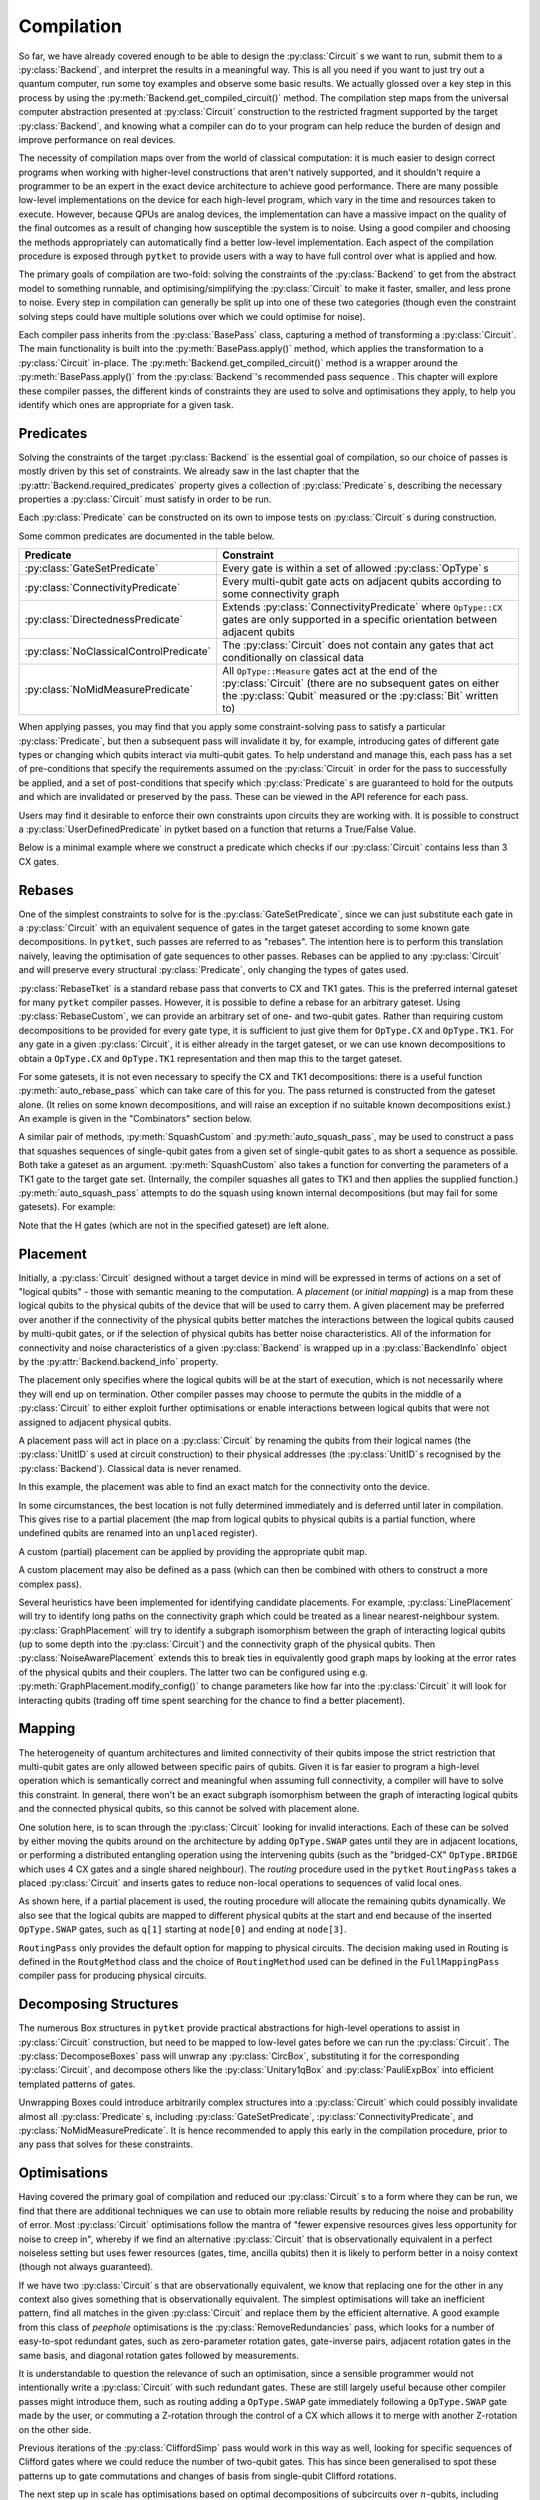 ***********
Compilation
***********

So far, we have already covered enough to be able to design the :py:class:`Circuit` s we want to run, submit them to a :py:class:`Backend`, and interpret the results in a meaningful way. This is all you need if you want to just try out a quantum computer, run some toy examples and observe some basic results. We actually glossed over a key step in this process by using the :py:meth:`Backend.get_compiled_circuit()` method. The compilation step maps from the universal computer abstraction presented at :py:class:`Circuit` construction to the restricted fragment supported by the target :py:class:`Backend`, and knowing what a compiler can do to your program can help reduce the burden of design and improve performance on real devices.

The necessity of compilation maps over from the world of classical computation: it is much easier to design correct programs when working with higher-level constructions that aren't natively supported, and it shouldn't require a programmer to be an expert in the exact device architecture to achieve good performance. There are many possible low-level implementations on the device for each high-level program, which vary in the time and resources taken to execute. However, because QPUs are analog devices, the implementation can have a massive impact on the quality of the final outcomes as a result of changing how susceptible the system is to noise. Using a good compiler and choosing the methods appropriately can automatically find a better low-level implementation. Each aspect of the compilation procedure is exposed through ``pytket`` to provide users with a way to have full control over what is applied and how.

.. Optimisation/simplification and constraint solving

The primary goals of compilation are two-fold: solving the constraints of the :py:class:`Backend` to get from the abstract model to something runnable, and optimising/simplifying the :py:class:`Circuit` to make it faster, smaller, and less prone to noise. Every step in compilation can generally be split up into one of these two categories (though even the constraint solving steps could have multiple solutions over which we could optimise for noise).

.. Passes capture methods of transforming the circuit, acting in place

Each compiler pass inherits from the :py:class:`BasePass` class, capturing a method of transforming a :py:class:`Circuit`. The main functionality is built into the :py:meth:`BasePass.apply()` method, which applies the transformation to a :py:class:`Circuit` in-place. The :py:meth:`Backend.get_compiled_circuit()` method is a wrapper around the :py:meth:`BasePass.apply()` from the :py:class:`Backend`'s recommended pass sequence . This chapter will explore these compiler passes, the different kinds of constraints they are used to solve and optimisations they apply, to help you identify which ones are appropriate for a given task.

Predicates
----------

.. Predicates capture properties a circuit could satisfy
.. Primarily used to describe requirements of the backends

Solving the constraints of the target :py:class:`Backend` is the essential goal of compilation, so our choice of passes is mostly driven by this set of constraints. We already saw in the last chapter that the :py:attr:`Backend.required_predicates` property gives a collection of :py:class:`Predicate` s, describing the necessary properties a :py:class:`Circuit` must satisfy in order to be run.

Each :py:class:`Predicate` can be constructed on its own to impose tests on :py:class:`Circuit` s during construction.

.. jupyter-execute::

    from pytket import Circuit, OpType
    from pytket.predicates import GateSetPredicate, NoMidMeasurePredicate

    circ = Circuit(2, 2)
    circ.Rx(0.2, 0).CX(0, 1).Rz(-0.7, 1).measure_all()

    gateset = GateSetPredicate({OpType.Rx, OpType.CX, OpType.Rz, OpType.Measure})
    midmeasure = NoMidMeasurePredicate()

    print(gateset.verify(circ))
    print(midmeasure.verify(circ))

    circ.S(0)

    print(gateset.verify(circ))
    print(midmeasure.verify(circ))

.. Common predicates

Some common predicates are documented in the table below.

======================================= =======================================
Predicate                               Constraint
======================================= =======================================
:py:class:`GateSetPredicate`            | Every gate is within a set of allowed
                                          :py:class:`OpType` s
:py:class:`ConnectivityPredicate`       | Every multi-qubit gate acts on
                                          adjacent qubits according to some
                                          connectivity graph
:py:class:`DirectednessPredicate`       | Extends
                                          :py:class:`ConnectivityPredicate`
                                          where ``OpType::CX`` gates are only
                                          supported in a specific orientation
                                          between adjacent qubits
:py:class:`NoClassicalControlPredicate` | The :py:class:`Circuit` does not
                                          contain any gates that act
                                          conditionally on classical data
:py:class:`NoMidMeasurePredicate`       | All ``OpType::Measure`` gates act at
                                          the end of the :py:class:`Circuit`
                                          (there are no subsequent gates on
                                          either the :py:class:`Qubit` measured
                                          or the :py:class:`Bit` written to)
======================================= =======================================

.. Pre/post-conditions of passes

When applying passes, you may find that you apply some constraint-solving pass to satisfy a particular :py:class:`Predicate`, but then a subsequent pass will invalidate it by, for example, introducing gates of different gate types or changing which qubits interact via multi-qubit gates. To help understand and manage this, each pass has a set of pre-conditions that specify the requirements assumed on the :py:class:`Circuit` in order for the pass to successfully be applied, and a set of post-conditions that specify which :py:class:`Predicate` s are guaranteed to hold for the outputs and which are invalidated or preserved by the pass. These can be viewed in the API reference for each pass.

Users may find it desirable to enforce their own constraints upon circuits they are working with. It is possible to construct a :py:class:`UserDefinedPredicate` in pytket based on a function that returns a True/False Value.

Below is a minimal example where we construct a predicate which checks if our :py:class:`Circuit` contains less than 3 CX gates.

.. jupyter-execute::

    from pytket.circuit import Circuit, OpType
    from pytket.predicates import UserDefinedPredicate

    def max_cx_count(circ: Circuit) -> bool:
        return circ.n_gates_of_type(OpType.CX) < 3

    # Now construct our predicate using the function defined above
    my_predicate = UserDefinedPredicate(max_cx_count)

    test_circ = Circuit(2).CX(0, 1).Rz(0.25, 1).CX(0, 1) # Define a test Circuit

    my_predicate.verify(test_circ)
    # test_circ satisfies predicate as it contains only 2 CX gates

Rebases
-------

.. Description

One of the simplest constraints to solve for is the :py:class:`GateSetPredicate`, since we can just substitute each gate in a :py:class:`Circuit` with an equivalent sequence of gates in the target gateset according to some known gate decompositions. In ``pytket``, such passes are referred to as "rebases". The intention here is to perform this translation naively, leaving the optimisation of gate sequences to other passes. Rebases can be applied to any :py:class:`Circuit` and will preserve every structural :py:class:`Predicate`, only changing the types of gates used.

.. jupyter-execute::

    from pytket import Circuit
    from pytket.passes import RebaseTket

    circ = Circuit(2, 2)
    circ.Rx(0.3, 0).Ry(-0.9, 1).CZ(0, 1).S(0).CX(1, 0).measure_all()

    RebaseTket().apply(circ)

    print(circ.get_commands())

:py:class:`RebaseTket` is a standard rebase pass that converts to CX and TK1 gates. This is the preferred internal gateset for many ``pytket`` compiler passes. However, it is possible to define a rebase for an arbitrary gateset. Using :py:class:`RebaseCustom`, we can provide an arbitrary set of one- and two-qubit gates. Rather than requiring custom decompositions to be provided for every gate type, it is sufficient to just give them for ``OpType.CX`` and ``OpType.TK1``. For any gate in a given :py:class:`Circuit`, it is either already in the target gateset, or we can use known decompositions to obtain a ``OpType.CX`` and ``OpType.TK1`` representation and then map this to the target gateset.

.. jupyter-execute::

    from pytket import Circuit, OpType
    from pytket.passes import RebaseCustom

    gates = {OpType.Rz, OpType.Ry, OpType.CY, OpType.ZZPhase}
    cx_in_cy = Circuit(2)
    cx_in_cy.Rz(0.5, 1).CY(0, 1).Rz(-0.5, 1)

    def tk1_to_rzry(a, b, c):
        circ = Circuit(1)
        circ.Rz(c + 0.5, 0).Ry(b, 0).Rz(a - 0.5, 0)
        return circ

    custom = RebaseCustom(gates, cx_in_cy, tk1_to_rzry)

    circ = Circuit(3)
    circ.X(0).CX(0, 1).Ry(0.2, 1)
    circ.add_gate(OpType.ZZPhase, -0.83, [2, 1]).Rx(0.6, 2)

    custom.apply(circ)

    print(circ.get_commands())

For some gatesets, it is not even necessary to specify the CX and TK1 decompositions: there is a useful function :py:meth:`auto_rebase_pass` which can take care of this for you. The pass returned is constructed from the gateset alone. (It relies on some known decompositions, and will raise an exception if no suitable known decompositions exist.) An example is given in the "Combinators" section below.

A similar pair of methods, :py:meth:`SquashCustom` and :py:meth:`auto_squash_pass`, may be used to construct a pass that squashes sequences of single-qubit gates from a given set of single-qubit gates to as short a sequence as possible. Both take a gateset as an argument. :py:meth:`SquashCustom` also takes a function for converting the parameters of a TK1 gate to the target gate set. (Internally, the compiler squashes all gates to TK1 and then applies the supplied function.) :py:meth:`auto_squash_pass` attempts to do the squash using known internal decompositions (but may fail for some gatesets). For example:

.. jupyter-execute::

    from pytket.circuit import Circuit, OpType
    from pytket.passes import auto_squash_pass

    gates = {OpType.PhasedX, OpType.Rz, OpType.Rx, OpType.Ry}
    custom = auto_squash_pass(gates)

    circ = Circuit(1).H(0).Ry(0.5, 0).Rx(-0.5, 0).Rz(1.5, 0).Ry(0.5, 0).H(0)
    custom.apply(circ)
    print(circ.get_commands())

Note that the H gates (which are not in the specified gateset) are left alone.


.. _compiler-placement:

Placement
---------

.. Task of selecting appropriate physical qubits to use; better use of connectivity and better noise characteristics

Initially, a :py:class:`Circuit` designed without a target device in mind will be expressed in terms of actions on a set of "logical qubits" - those with semantic meaning to the computation. A `placement` (or `initial mapping`) is a map from these logical qubits to the physical qubits of the device that will be used to carry them. A given placement may be preferred over another if the connectivity of the physical qubits better matches the interactions between the logical qubits caused by multi-qubit gates, or if the selection of physical qubits has better noise characteristics. All of the information for connectivity and noise characteristics of a given :py:class:`Backend` is wrapped up in a :py:class:`BackendInfo` object by the :py:attr:`Backend.backend_info` property.

.. Affects where the logical qubits start initially, but it not necessarily where they will end up being measured at the end

The placement only specifies where the logical qubits will be at the start of execution, which is not necessarily where they will end up on termination. Other compiler passes may choose to permute the qubits in the middle of a :py:class:`Circuit` to either exploit further optimisations or enable interactions between logical qubits that were not assigned to adjacent physical qubits.

.. Placement acts in place by renaming qubits to their physical addresses (classical data is never renamed)

A placement pass will act in place on a :py:class:`Circuit` by renaming the qubits from their logical names (the :py:class:`UnitID` s used at circuit construction) to their physical addresses (the :py:class:`UnitID` s recognised by the :py:class:`Backend`). Classical data is never renamed.

.. Basic example

.. jupyter-input::

    from pytket import Circuit
    from pytket.extensions.qiskit import IBMQBackend
    from pytket.passes import PlacementPass
    from pytket.predicates import ConnectivityPredicate
    from pytket.placement import GraphPlacement

    circ = Circuit(4, 4)
    circ.H(0).H(1).H(2).V(3)
    circ.CX(0, 1).CX(1, 2).CX(2, 3)
    circ.Rz(-0.37, 3)
    circ.CX(2, 3).CX(1, 2).CX(0, 1)
    circ.H(0).H(1).H(2).Vdg(3)
    circ.measure_all()

    backend = IBMQBackend("ibmq_quito")
    place = PlacementPass(GraphPlacement(backend.backend_info.architecture))
    place.apply(circ)

    print(circ.get_commands())
    print(ConnectivityPredicate(backend.backend_info.architecture).verify(circ))

.. jupyter-output::

    [H node[0];, H node[1];, H node[3];, V node[4];, CX node[0], node[1];, CX node[1], node[3];, CX node[3], node[4];, Rz(3.63*PI) node[4];, CX node[3], node[4];, CX node[1], node[3];, Vdg node[4];, Measure node[4] --> c[3];, CX node[0], node[1];, H node[3];, Measure node[3] --> c[2];, H node[0];, H node[1];, Measure node[0] --> c[0];, Measure node[1] --> c[1];]
    True

In this example, the placement was able to find an exact match for the connectivity onto the device.

.. Sometimes best location is not determined and left to later compilation, leaving partial placement; indicated by "unplaced" register

In some circumstances, the best location is not fully determined immediately and is deferred until later in compilation. This gives rise to a partial placement (the map from logical qubits to physical qubits is a partial function, where undefined qubits are renamed into an ``unplaced`` register).

.. jupyter-input::

    from pytket import Circuit
    from pytket.extensions.qiskit import IBMQBackend
    from pytket.passes import PlacementPass
    from pytket.placement import LinePlacement

    circ = Circuit(4)
    circ.CX(0, 1).CX(0, 2).CX(1, 2).CX(3, 2).CX(0, 3)

    backend = IBMQBackend("ibmq_quito")
    place = PlacementPass(LinePlacement(backend.backend_info.architecture))
    place.apply(circ)

    print(circ.get_commands())

.. jupyter-output::

    [CX node[2], node[1];, CX node[2], node[3];, CX node[1], node[3];, CX unplaced[0], node[3];, CX node[2], unplaced[0];]

.. Define custom placement by providing qubit map

A custom (partial) placement can be applied by providing the appropriate qubit map.

.. jupyter-execute::

    from pytket.circuit import Circuit, Qubit, Node
    from pytket.placement import Placement

    circ = Circuit(4)
    circ.CX(0, 1).CX(0, 2).CX(1, 2).CX(3, 2).CX(0, 3)

    q_map = {Qubit(0) : Node(3), Qubit(2) : Node(1)}
    Placement.place_with_map(circ, q_map)

    print(circ.get_commands())

A custom placement may also be defined as a pass (which can then be combined with others to construct a more complex pass).

.. jupyter-execute::

    from pytket.circuit import Circuit, Qubit, Node
    from pytket.passes import RenameQubitsPass

    circ = Circuit(4)
    circ.CX(0, 1).CX(0, 2).CX(1, 2).CX(3, 2).CX(0, 3)

    q_map = {Qubit(0) : Qubit("z", 0), Qubit(2) : Qubit("z", 1)}
    rename = RenameQubitsPass(q_map)
    rename.apply(circ)

    print(circ.get_commands())

.. Existing heuristics: trivial (all "unplaced"), line, graph, noise

Several heuristics have been implemented for identifying candidate placements. For example, :py:class:`LinePlacement` will try to identify long paths on the connectivity graph which could be treated as a linear nearest-neighbour system. :py:class:`GraphPlacement` will try to identify a subgraph isomorphism between the graph of interacting logical qubits (up to some depth into the :py:class:`Circuit`) and the connectivity graph of the physical qubits. Then :py:class:`NoiseAwarePlacement` extends this to break ties in equivalently good graph maps by looking at the error rates of the physical qubits and their couplers. The latter two can be configured using e.g. :py:meth:`GraphPlacement.modify_config()` to change parameters like how far into the :py:class:`Circuit` it will look for interacting qubits (trading off time spent searching for the chance to find a better placement).

.. jupyter-input::

    from pytket import Circuit
    from pytket.extensions.qiskit import IBMQBackend
    from pytket.passes import PlacementPass
    from pytket.predicates import ConnectivityPredicate
    from pytket.placement import GraphPlacement

    circ = Circuit(5)
    circ.CX(0, 1).CX(1, 2).CX(3, 4)
    circ.CX(0, 1).CX(1, 2).CX(3, 4)
    circ.CX(0, 1).CX(1, 2).CX(3, 4)
    circ.CX(0, 1).CX(1, 2).CX(3, 4)
    circ.CX(0, 1).CX(1, 2).CX(3, 4)
    circ.CX(1, 4)   # Extra interaction hidden at higher depth than cutoff

    backend = IBMQBackend("ibmq_quito")
    g_pl = GraphPlacement(backend.backend_info.architecture)
    connected = ConnectivityPredicate(backend.backend_info.architecture)

    PlacementPass(g_pl).apply(circ)
    print(connected.verify(circ))   # Imperfect placement because the final CX was not considered

    # Default depth limit is 5, but there is a new interaction at depth 11
    g_pl.modify_config(depth_limit=11)

    PlacementPass(g_pl).apply(circ)
    print(connected.verify(circ))   # Now have an exact placement

.. jupyter-output::

    False
    True

.. _compiler-routing:

Mapping
-------

.. Heterogeneous architectures and limited connectivity
.. Far easier to program correctly when assuming full connectivity

The heterogeneity of quantum architectures and limited connectivity of their qubits impose the strict restriction that multi-qubit gates are only allowed between specific pairs of qubits. Given it is far easier to program a high-level operation which is semantically correct and meaningful when assuming full connectivity, a compiler will have to solve this constraint. In general, there won't be an exact subgraph isomorphism between the graph of interacting logical qubits and the connected physical qubits, so this cannot be solved with placement alone.

.. Invalid interactions between non-local qubits can be sovled by moving qubits to adjacent positions or by performing a distributed operation using the intervening qubits
.. Routing takes a placed circuit and finds non-local operations, inserting operations to fix them

One solution here, is to scan through the :py:class:`Circuit` looking for invalid interactions. Each of these can be solved by either moving the qubits around on the architecture by adding ``OpType.SWAP`` gates until they are in adjacent locations, or performing a distributed entangling operation using the intervening qubits (such as the "bridged-CX" ``OpType.BRIDGE`` which uses 4 CX gates and a single shared neighbour). The `routing` procedure used in the ``pytket`` ``RoutingPass`` takes a placed :py:class:`Circuit` and inserts gates to reduce non-local operations to sequences of valid local ones.

.. jupyter-input::

    from pytket import Circuit
    from pytket.extensions.qiskit import IBMQBackend
    from pytket.passes import PlacementPass, RoutingPass
    from pytket.placement import GraphPlacement

    circ = Circuit(4)
    circ.CX(0, 1).CX(0, 2).CX(1, 2).CX(3, 2).CX(0, 3)
    backend = IBMQBackend("ibmq_quito")
    PlacementPass(GraphPlacement(backend.backend_info.architecture)).apply(circ)
    print(circ.get_commands())  # One qubit still unplaced
                                # node[0] and node[2] are not adjacent

    RoutingPass(backend.backend_info.architecture).apply(circ)
    print(circ.get_commands())

.. jupyter-output::

    [CX node[1], node[0];, CX node[1], node[2];, CX node[0], node[2];, CX unplaced[0], node[2];, CX node[1], unplaced[0];]
    [CX node[1], node[0];, CX node[1], node[2];, SWAP node[0], node[1];, CX node[1], node[2];, SWAP node[1], node[3];, CX node[1], node[2];, CX node[0], node[1];]

.. Given partial placements, selects physical qubits on the fly
.. Due to swap insertion, logical qubits may be mapped to different physical qubits at the start and end of the circuit

As shown here, if a partial placement is used, the routing procedure will allocate the remaining qubits dynamically. We also see that the logical qubits are mapped to different physical qubits at the start and end because of the inserted ``OpType.SWAP`` gates, such as ``q[1]`` starting at ``node[0]`` and ending at ``node[3]``.

.. Other Routing options

``RoutingPass`` only provides the default option for mapping to physical circuits. The decision making used in Routing is defined in the ``RoutgMethod`` class and the choice of ``RoutingMethod`` used can be defined in the ``FullMappingPass`` compiler pass for producing physical circuits.

Decomposing Structures
----------------------

.. Box structures for high-level operations need to be mapped to low-level gates
.. Unwraps `CircuitBox`es, decomposes others into known, efficient patterns

The numerous Box structures in ``pytket`` provide practical abstractions for high-level operations to assist in :py:class:`Circuit` construction, but need to be mapped to low-level gates before we can run the :py:class:`Circuit`. The :py:class:`DecomposeBoxes` pass will unwrap any :py:class:`CircBox`, substituting it for the corresponding :py:class:`Circuit`, and decompose others like the :py:class:`Unitary1qBox` and :py:class:`PauliExpBox` into efficient templated patterns of gates.

.. jupyter-execute::

    from pytket.circuit import Circuit, CircBox, PauliExpBox
    from pytket.passes import DecomposeBoxes
    from pytket.pauli import Pauli

    sub = Circuit(2)
    sub.CZ(0, 1).T(0).Tdg(1)
    sub_box = CircBox(sub)
    circ = Circuit(4)
    circ.Rx(0.42, 2).CX(2, 0)
    circ.add_circbox(sub_box, [0, 1])
    circ.add_circbox(sub_box, [2, 3])
    circ.add_pauliexpbox(PauliExpBox([Pauli.X, Pauli.Y, Pauli.Y, Pauli.Y], 0.2), [0, 1, 2, 3])

    DecomposeBoxes().apply(circ)
    print(circ.get_commands())

.. This could introduce undetermined structures to the circuit, invalidating gate set, connectivity, and other crucial requirements of the backend, so recommended to be performed early in the compilation procedure, allowing for these requirements to be solved again

Unwrapping Boxes could introduce arbitrarily complex structures into a :py:class:`Circuit` which could possibly invalidate almost all :py:class:`Predicate` s, including :py:class:`GateSetPredicate`, :py:class:`ConnectivityPredicate`, and :py:class:`NoMidMeasurePredicate`. It is hence recommended to apply this early in the compilation procedure, prior to any pass that solves for these constraints.

Optimisations
-------------

Having covered the primary goal of compilation and reduced our :py:class:`Circuit` s to a form where they can be run, we find that there are additional techniques we can use to obtain more reliable results by reducing the noise and probability of error. Most :py:class:`Circuit` optimisations follow the mantra of "fewer expensive resources gives less opportunity for noise to creep in", whereby if we find an alternative :py:class:`Circuit` that is observationally equivalent in a perfect noiseless setting but uses fewer resources (gates, time, ancilla qubits) then it is likely to perform better in a noisy context (though not always guaranteed).

.. Generic peephole - "looking for specific patterns of gates"; may take into account local commutations
.. Examples describing `RemoveRedundancies`, `EulerAngleReduction`, `KAKDecomposition`, and `CliffordSimp`

If we have two :py:class:`Circuit` s that are observationally equivalent, we know that replacing one for the other in any context also gives something that is observationally equivalent. The simplest optimisations will take an inefficient pattern, find all matches in the given :py:class:`Circuit` and replace them by the efficient alternative. A good example from this class of `peephole` optimisations is the :py:class:`RemoveRedundancies` pass, which looks for a number of easy-to-spot redundant gates, such as zero-parameter rotation gates, gate-inverse pairs, adjacent rotation gates in the same basis, and diagonal rotation gates followed by measurements.

.. jupyter-execute::

    from pytket import Circuit, OpType
    from pytket.passes import RemoveRedundancies

    circ = Circuit(3, 3)
    circ.Rx(0.92, 0).CX(1, 2).Rx(-0.18, 0)  # Adjacent Rx gates can be merged
    circ.CZ(0, 1).Ry(0.11, 2).CZ(0, 1)      # CZ is self-inverse
    circ.add_gate(OpType.XXPhase, 0.6, [0, 1])
    circ.add_gate(OpType.YYPhase, 0, [0, 1])    # 0-angle rotation does nothing
    circ.add_gate(OpType.ZZPhase, -0.84, [0, 1])
    circ.Rx(0.03, 0).Rz(-0.9, 1).measure_all()  # Effect of Rz is eliminated by measurement

    RemoveRedundancies().apply(circ)
    print(circ.get_commands())

It is understandable to question the relevance of such an optimisation, since a sensible programmer would not intentionally write a :py:class:`Circuit` with such redundant gates. These are still largely useful because other compiler passes might introduce them, such as routing adding a ``OpType.SWAP`` gate immediately following a ``OpType.SWAP`` gate made by the user, or commuting a Z-rotation through the control of a CX which allows it to merge with another Z-rotation on the other side.

Previous iterations of the :py:class:`CliffordSimp` pass would work in this way as well, looking for specific sequences of Clifford gates where we could reduce the number of two-qubit gates. This has since been generalised to spot these patterns up to gate commutations and changes of basis from single-qubit Clifford rotations.

.. jupyter-execute::

    from pytket import Circuit, OpType
    from pytket.passes import CliffordSimp

    # A basic inefficient pattern can be reduced by 1 CX
    simple = Circuit(2)
    simple.CX(0, 1).S(1).CX(1, 0)

    CliffordSimp().apply(simple)
    print(simple.get_commands())

    # The same pattern, up to commutation and local Clifford algebra
    complex = Circuit(3)
    complex.CX(0, 1)
    complex.Rx(0.42, 1)
    complex.S(1)
    complex.add_gate(OpType.YYPhase, 0.96, [1, 2])  # Requires 2 CXs to implement
    complex.CX(0, 1)

    CliffordSimp().apply(complex)
    print(complex.get_commands())

The next step up in scale has optimisations based on optimal decompositions of subcircuits over :math:`n`-qubits, including :py:class:`EulerAngleReduction` for single-qubit unitary chains (producing three rotations in a choice of axes), and :py:class:`KAKDecomposition` for two-qubit unitaries (using at most three CXs and some single-qubit gates).

.. jupyter-execute::

    from pytket import Circuit, OpType
    from pytket.passes import EulerAngleReduction, KAKDecomposition

    circ = Circuit(2)
    circ.CZ(0, 1)
    circ.Rx(0.4, 0).Ry(0.289, 0).Rx(-0.34, 0).Ry(0.12, 0).Rx(-0.81, 0)
    circ.CX(1, 0)

    # Reduce long chain to a triple of Ry, Rx, Ry
    EulerAngleReduction(OpType.Rx, OpType.Ry).apply(circ) 
    print(circ.get_commands())

    circ = Circuit(3)
    circ.CX(0, 1)
    circ.CX(1, 2).Rx(0.3, 1).CX(1, 2).Rz(1.5, 2).CX(1, 2).Ry(-0.94, 1).Ry(0.37, 2).CX(1, 2)
    circ.CX(1, 0)

    # Reduce long 2-qubit subcircuit to at most 3 CXs
    KAKDecomposition().apply(circ)
    print(circ.get_commands())

.. Situational macroscopic - identifies large structures in circuit or converts circuit to alternative algebraic representation; use properties of the structures to find simplifications; resynthesise into basic gates
.. Examples describing `PauliSimp`

All of these so far are generic optimisations that work for any application, but only identify local redundancies since they are limited to working up to individual gate commutations. Other techniques instead focus on identifying macroscopic structures in a :py:class:`Circuit` or convert it entirely into an alternative algebraic representation, and then using the properties of the structures/algebra to find simplifications and resynthesise into basic gates. For example, the :py:class:`PauliSimp` pass will represent the entire :py:class:`Circuit` as a sequence of exponentials of Pauli operators, capturing the effects of non-Clifford gates as rotations in a basis determined by the Clifford gates. This abstracts away any redundant information in the Clifford gates entirely, and can be used to merge non-Clifford gates that cannot be brought together from any sequence of commutations, as well as finding efficient Clifford constructions for the basis changes.

.. jupyter-execute::

    from pytket import Circuit
    from pytket.passes import PauliSimp
    from pytket.utils import Graph

    circ = Circuit(3)
    circ.Rz(0.2, 0)
    circ.Rx(0.35, 1)
    circ.V(0).H(1).CX(0, 1).CX(1, 2).Rz(-0.6, 2).CX(1, 2).CX(0, 1).Vdg(0).H(1)
    circ.H(1).H(2).CX(0, 1).CX(1, 2).Rz(0.8, 2).CX(1, 2).CX(0, 1).H(1).H(2)
    circ.Rx(0.1, 1)

    PauliSimp().apply(circ)
    Graph(circ).get_DAG()

.. May not always improve the circuit if it doesn't match the structures it was designed to exploit, and the large structural changes from resynthesis could make routing harder

This can give great benefits for :py:class:`Circuit` s where non-Clifford gates are sparse and there is hence a lot of redundancy in the Clifford change-of-basis sections. But if the :py:class:`Circuit` already has a very efficient usage of Clifford gates, this will be lost when converting to the abstract representation, and so the resynthesis is likely to give less efficient sequences. The large structural changes from abstraction and resynthesis can also make routing harder to perform as the interaction graph of the logical qubits can drastically change. The effectiveness of such optimisations depends on the situation, but can be transformative under the right circumstances.

Some of these optimisation passes have optional parameters to customise the routine slightly. A good example is adapting the :py:class:`PauliSimp` pass to have a preference for different forms of ``OpType.CX`` decompositions. Setting the ``cx_config`` option to ``CXConfigType.Snake`` (default) will prefer chains of gates where the target of one becomes the control of the next, whereas ``CXConfigType.Star`` prefers using a single qubit as the control for many gates, and ``CXConfigType.Tree`` introduces entanglement in a balanced tree form. Each of these has its own benefits and drawbacks that could make it more effective for a particular routine, like ``CXConfigType.Snake`` giving circuits that are easier to route on linear nearest-neighbour architectures, ``CXConfigType.Star`` allowing any of the gates to commute through to cancel out with others at the start or end of the sequence, and ``CXConfigType.Tree`` giving optimal depth on a fully-connected device.

.. jupyter-execute::

    from pytket.circuit import Circuit, PauliExpBox
    from pytket.passes import PauliSimp
    from pytket.pauli import Pauli
    from pytket.transform import CXConfigType
    from pytket.utils import Graph

    circ = Circuit(8)
    circ.add_pauliexpbox(PauliExpBox([Pauli.X, Pauli.Y, Pauli.X, Pauli.Z, Pauli.Y, Pauli.X, Pauli.Z, Pauli.Z], 0.42), [0, 1, 2, 3, 4, 5, 6, 7])

    PauliSimp(cx_config=CXConfigType.Snake).apply(circ)
    print(circ.get_commands())
    Graph(circ).get_qubit_graph()

.. jupyter-execute::

    PauliSimp(cx_config=CXConfigType.Star).apply(circ)
    print(circ.get_commands())
    Graph(circ).get_qubit_graph()

.. jupyter-execute::

    PauliSimp(cx_config=CXConfigType.Tree).apply(circ)
    print(circ.get_commands())
    Graph(circ).get_qubit_graph()

Combinators
-----------

.. Passes are building blocks that can be composed into more sophisticated strategies encapsulating the full compilation flow
.. Basic sequencing

The passes encountered so far represent elementary, self-contained transformations on :py:class:`Circuit` s. In practice, we will almost always want to apply sequences of these to combine optimisations with solving for many constraints. The passes in ``pytket`` have a rudimentary compositional structure to describe generic compilation strategies, with the most basic example being just applying a list of passes in order.

.. jupyter-execute::

    from pytket import Circuit, OpType
    from pytket.passes import auto_rebase_pass, EulerAngleReduction, SequencePass

    rebase_quil = auto_rebase_pass({OpType.CZ, OpType.Rz, OpType.Rx})
    circ = Circuit(3)
    circ.CX(0, 1).Rx(0.3, 1).CX(2, 1).Rz(0.8, 1)
    comp = SequencePass([rebase_quil, EulerAngleReduction(OpType.Rz, OpType.Rx)])
    comp.apply(circ)
    print(circ.get_commands())

.. Repeat passes until no further change - useful when one pass can enable further matches for another type of optimisation

When composing optimisation passes, we may find that applying one type of optimisation could open up opportunities for others by, for example, rearranging gates to match the desired template. To make the most of this, it may be beneficial to apply some pass combination repeatedly until no further changes are made, i.e. until we have found and exploited every simplification that we can.

.. jupyter-execute::

    from pytket import Circuit
    from pytket.passes import RemoveRedundancies, CommuteThroughMultis, RepeatPass, SequencePass

    circ = Circuit(4)
    circ.CX(2, 3).CY(1, 2).CX(0, 1).Rz(0.24, 0).CX(0, 1).Rz(0.89, 1).CY(1, 2).Rz(-0.3, 2).CX(2, 3)
    comp = RepeatPass(SequencePass([CommuteThroughMultis(), RemoveRedundancies()]))
    comp.apply(circ)
    print(circ.get_commands())

.. warning:: This looping mechanism does not directly compare the :py:class:`Circuit` to its old state from the previous iteration, instead checking if any of the passes within the loop body claimed they performed any rewrite. Some sequences of passes will do and undo some changes to the :py:class:`Circuit`, giving no net effect but nonetheless causing the loop to repeat. This can lead to infinite loops if used in such a way. Some passes where the :py:class:`Circuit` is converted to another form and back again (e.g. :py:class:`PauliSimp`) will always report that a change took place. We recommend testing any looping passes thoroughly to check for termination.

.. Repeat with metric - useful when hard to tell when a change is being made or you only care about specific changes

Increased termination safety can be given by only repeating whilst some easy-to-check metric (such as number of gates or depth) decreases. For example, we may want to try to minimise the number of ``OpType.CX`` gates since these will tend to be very slow and noisy on a lot of devices.

.. jupyter-execute::

    from pytket import Circuit, OpType
    from pytket.passes import RemoveRedundancies, CommuteThroughMultis, RepeatWithMetricPass, SequencePass

    circ = Circuit(4)
    circ.CX(2, 3).CY(1, 2).CX(0, 1).Rz(0.24, 0).CX(0, 1).Rz(0.89, 1).CY(1, 2).Rz(-0.3, 2).CX(2, 3)
    cost = lambda c : c.n_gates_of_type(OpType.CX)
    comp = RepeatWithMetricPass(SequencePass([CommuteThroughMultis(), RemoveRedundancies()]), cost)
    comp.apply(circ)            # Stops earlier than before, since removing CYs doesn't change the number of CXs
    print(circ.get_commands())

.. May reject compositions if pre/post-conditions don't match up; some passes will fail to complete or fail to achieve their objective if a circuit does not match their pre-conditions, so we prevent compositions where the latter's pre-conditions cannot be guaranteed

We mentioned earlier that each pass has a set of pre-conditions and post-conditions expressed via :py:class:`Predicate` s. We may find that applying one pass invalidates the pre-conditions of a later pass, meaning it may hit an error when applied to a :py:class:`Circuit`. For example, the :py:class:`KAKDecomposition` optimisation method can only operate on :py:class:`Circuit` s with a specific gate set which doesn't allow for any gates on more than 2 qubits, so when :py:class:`RoutingPass` can introduce ``OpType.BRIDGE`` gates over 3 qubits, this could cause an error when trying to apply :py:class:`KAKDecomposition`. When using combinators like :py:class:`SequencePass` and :py:class:`RepeatPass`, ``pytket`` checks that the passes are safe to compose, in the sense that former passes do not invalidate pre-conditions of the latter passes. This procedure uses a basic form of Hoare logic to identify new pre- and post-conditions for the combined pass and identify whether it is still satisfiable.

.. Warning about composing with `DecomposeBoxes`

A special mention here goes to the :py:class:`DecomposeBoxes` pass. Because the Box structures could potentially contain arbitrary sequences of gates, there is no guarantee that expanding them will yield a :py:class:`Circuit` that satisfies `any` :py:class:`Predicate`. Since it has potential to invalidate the pre-conditions of any subsequent pass, composing it with anything else `will` generate such an error.

.. jupyter-execute::
    :raises: RuntimeError

    from pytket.passes import DecomposeBoxes, PauliSimp, SequencePass
    # PauliSimp requires a specific gateset and no conditional gates
    # or mid-circuit measurement, so this will raise an exception
    comp = SequencePass([DecomposeBoxes(), PauliSimp()])

Predefined Sequences
---------------------

Knowing what sequences of compiler passes to apply for maximal performance is often a very hard problem and can require a lot of experimentation and intuition to predict reliably. Fortunately, there are often common patterns that are applicable to virtually any scenario, for which ``pytket`` provides some predefined sequences.

.. `FullPeepholeOptimise` kitchen-sink, but assumes a universal quantum computer

In practice, peephole and structure-preserving optimisations are almost always strictly beneficial to apply, or at least will never increase the size of the :py:class:`Circuit`. The :py:class:`FullPeepholeOptimise` applies Clifford simplifications, commutes single qubit gates to the front of the circuit and applies passes to squash subcircuits up to three qubits. This provides a one-size-approximately-fits-all "kitchen sink" solution to :py:class:`Circuit` optimisation. This assumes a universal quantum computer, so will not generally preserve gateset, connectivity, etc.

When targeting a heterogeneous device architecture, solving this constraint in its entirety will generally require both placement and subsequent routing. :py:class:`DefaultMappingPass` simply combines these to apply the :py:class:`GraphPlacement` strategy and solve any remaining invalid multi-qubit operations. This is taken a step further with :py:class:`CXMappingPass` which also decomposes the introduced ``OpType.SWAP`` and ``OpType.BRIDGE`` gates into elementary ``OpType.CX`` gates.

.. `Synthesise<>` passes combine light optimisations that preserve qubit connectivity and target a specific gate set

After solving for the device connectivity, we then need to restrict what optimisations we can apply to those that won't invalidate this. The set of :py:class:`SynthesiseX` passes combine light optimisations that preserve the qubit connectivity and target a specific final gate set (e.g. :py:class:`SynthesiseTket` guarantees the output is in the gateset of ``OpType.CX``, ``OpType.TK1``, and ``OpType.Measure``). In general, this will not reduce the size of a :py:class:`Circuit` as much as :py:class:`FullPeepholeOptimise`, but has the benefit of removing some redundancies introduced by routing without invalidating it.

.. jupyter-input::

    from pytket import Circuit, OpType
    from pytket.extensions.qiskit import IBMQBackend
    from pytket.passes import FullPeepholeOptimise, DefaultMappingPass, SynthesiseTket, RebaseTket

    circ = Circuit(5)
    circ.CX(0, 1).CX(0, 2).CX(0, 3)
    circ.CZ(0, 1).CZ(0, 2).CZ(0, 3)
    circ.CX(3, 4).CX(0, 3).CX(4, 0)

    RebaseTket().apply(circ)     # Get number of 2qb gates by converting all to CX
    print(circ.n_gates_of_type(OpType.CX))

    FullPeepholeOptimise().apply(circ)      # Freely rewrite circuit
    print(circ.n_gates_of_type(OpType.CX))

    backend = IBMQBackend("ibmq_quito")
    DefaultMappingPass(backend.backend_info.architecture).apply(circ)
    RebaseTket().apply(circ)
    print(circ.n_gates_of_type(OpType.CX))  # Routing adds gates
    print(circ.get_commands())

    SynthesiseTket().apply(circ)            # Some added gates may be redundant
    print(circ.n_gates_of_type(OpType.CX))  # But not in this case

.. jupyter-output::

    9
    6
    9
    [tk1(0, 0, 1.5) node[0];, tk1(0, 0, 1.5) node[1];, tk1(0, 0, 1.5) node[2];, tk1(0, 0, 1.5) node[3];, CX node[1], node[0];, tk1(0, 0, 0.5) node[0];, CX node[1], node[2];, CX node[1], node[3];, tk1(0, 0, 0.5) node[2];, tk1(0, 0, 0.5) node[3];, CX node[3], node[4];, CX node[1], node[3];, CX node[3], node[4];, CX node[4], node[3];, CX node[3], node[4];, CX node[3], node[1];]
    9

.. note:: :py:class:`FullPeepholeOptimise` takes an optional ``allow_swaps`` argument. This is a Boolean flag to indicate whether :py:class:`FullPeepholeOptimise` should preserve the circuit connectivity or not. If set to ``False`` the pass will presrve circuit connectivity but the circuit will general be less optimal than if connectivity was ignored.
          
          :py:class:`FullPeepholeOptimise` also takes an optional ``target_2qb_gate`` argument to specify whether to target the {:py:class:`OpType.TK1`, :py:class:`OpType.CX`} or {:py:class:`OpType.TK1`, :py:class:`OpType.TK2`} gateset.

.. note:: Prevous iterations of :py:class:`FullPeepholeOptimise` did not apply the :py:class:`ThreeQubitSquash` pass. There is a :py:class:`PeepholeOptimise2Q` pass which applies the old pass sequence with the :py:class:`ThreeQubitSquash` pass excluded. 

.. `Backend.default_compilation_pass` gives a recommended compiler pass to solve the backend's constraints with little or light optimisation


Also in this category of pre-defined sequences, we have the :py:meth:`Backend.default_compilation_pass()` which is run by :py:meth:`Backend.get_compiled_circuit`. These give a recommended compiler pass to solve the :py:class:`Backend` 's constraints with a choice of optimisation levels.

The different levels of optimisation are described below.

==================  ========================================================================================================
Optimisation level  Description
==================  ========================================================================================================
0                   Just solves the constraints as simply as possible. No optimisation.
1                   Adds basic optimisations (those covered by the :py:meth:`SynthesiseX` passes) for efficient compilation.
2                   Extends to more intensive optimisations (those covered by the :py:meth:`FullPeepholeOptimise` pass).
==================  ========================================================================================================

As more intensive optimisations are applied by level 2 the pass may take a long to run for large circuits. In this case it may be preferable to apply the lighter optimisations of level 1.

We will now demonstrate the :py:meth:`default_compilation_pass` with the different levels of optimisation using an emulator for the IBMQ Quito device. The emulator has the same gateset and connectivity constraints as the real device.

.. jupyter-execute::

    from pytket import Circuit, OpType
    from pytket.extensions.qiskit import IBMQEmulatorBackend

    circ = Circuit(3) # Define a circuit to be compiled to the backend
    circ.CX(0, 1)
    circ.H(1)
    circ.Rx(0.42, 1)
    circ.S(1)
    circ.CX(0, 2)
    circ.CX(2, 1)
    circ.Z(2)
    circ.Y(1)
    circ.CX(0, 1)
    circ.CX(2, 0)
    circ.measure_all()

    backend = IBMQEmulatorBackend("ibmq_quito") # Initialise Backend

    print("Total gate count before compilation =", circ.n_gates)
    print("CX count before compilation =",  circ.n_gates_of_type(OpType.CX))

    # Now apply the default_compilation_pass at different levels of optimisation.

    for optimisation_level in range(3):
        test_circ = circ.copy()
        backend.default_compilation_pass(optimisation_level).apply(test_circ)
        assert backend.valid_circuit(test_circ)
        print("Optimisation level", optimisation_level)
        print("Gates", test_circ.n_gates)
        print("CXs", test_circ.n_gates_of_type(OpType.CX))

**Explanation**

We see that compiling the circuit to IBMQ Quito at optimisation level 0 actaully increases the gate count. This is because IBM Quito has connectivity constraints which require additional CX gates to be added to validate the circuit.
The single qubit gates in our circuit also need to be decomposed into the IBM gatset.

We see that compiling at optimisation level 1 manages to reduce the CX count to 5. Our connectivity constraints are satisfied without increasing the CX gate count. Single qubit gates are also combined to reduce the overall gate count further.

Finally we see that the default pass for optimisation level 2 manages to reduce the overall gate count to just 6 with only one CX gate. This is because more intensive optimisations are applied at this level including squashing passes that enable optimal two and three qubit circuits to be synthesised. Applying these more powerful passes comes with a runtime overhead that may be noticebale for larger circuits.


Guidance for Combining Passes
-----------------------------

.. More powerful optimisations tend to have fewer guarantees on the structure of the output, so advisable to perform before trying to satisfy device constraints

We find that the most powerful optimisation techniques (those that have the potential to reduce :py:class:`Circuit` size the most for some class of :py:class:`Circuit` s) tend to have fewer guarantees on the structure of the output, requiring a universal quantum computer with the ability to perform any gates on any qubits. It is recommended to apply these early on in compilation.

.. Solving some device constraints might invalidate others, such as routing invalidating `NoMidMeasurePredicate` and `GateSetPredicate`

The passes to solve some device constraints might invalidate others: for example, the :py:class:`RoutingPass` generally invalidates :py:class:`NoMidMeasurePredicate` and :py:class:`GateSetPredicate`. Therefore, the order in which these are solved should be chosen with care.

.. Recommended order of decompose boxes, strong optimisations, placement, routing, delay measures, rebase; could insert minor optimisations between each step to tidy up any redundancies introduced as long as they preserve solved constraints

For most standard use cases, we recommend starting with :py:class:`DecomposeBoxes` to reduce the :py:class:`Circuit` down to primitive gates, followed by strong optimisation passes like :py:class:`PauliSimp` (when appropriate for the types of :py:class:`Circuit` s being considered) and :py:class:`FullPeepholeOptimise` to eliminate a large number of redundant operations. Then start to solve some more device constraints with some choice of placement and routing strategy, followed by :py:class:`DelayMeasures` to push measurements back through any introduced ``OpType.SWAP`` or ``OpType.BRIDGE`` gates, and then finally rebase to the desired gate set. The :py:meth:`Backend.default_compilation_pass()` definitions can replace this sequence from placement onwards for simplicity. Minor optimisations could also be inserted between successive steps to tidy up any redundancies introduced, as long as they preserve the solved constraints.

Initial and Final Maps
----------------------

.. Placement, routing, and other passes can change the names of qubits; the map from logical to physical qubits can be different at the start and end of the circuit; define initial and final maps
.. Can use this to identify what placement was selected or how to interpret the final state

:py:class:`PlacementPass` modifies the set of qubits used in the :py:class:`Circuit` from the logical names used during construction to the names of the physical addresses on the :py:class:`Backend`, so the logical qubit names wiil no longer exist within the :py:class:`Circuit` by design. Knowing the map between the logical qubits and the chosen physical qubits is necessary for understanding the choice of placement, interpreting the final state from a naive simulator, identifying which physical qubits each measurement was made on for error mitigation, and appending additional gates to the logical qubits after applying the pass.

Other passes like :py:class:`RoutingPass` and :py:class:`CliffordSimp` can introduce (explicit or implicit) permutations of the logical qubits in the middle of a :py:class:`Circuit`, meaning a logical qubit may exist on a different physical qubit at the start of the :py:class:`Circuit` compared to the end.

.. Encapsulating a circuit in a `CompilationUnit` allows the initial and final maps to be tracked when a pass is applied

We can wrap up a :py:class:`Circuit` in a :py:class:`CompilationUnit` to allow us to track any changes to the locations of the logical qubits when passes are applied. The :py:attr:`CompilationUnit.initial_map` is a dictionary mapping the original :py:class:`UnitID` s to the corresponding :py:class:`UnitID` used in :py:attr:`CompilationUnit.circuit`, and similarly :py:attr:`CompilationUnit.final_map` for outputs. Applying :py:meth:`BasePass.apply()` to a :py:class:`CompilationUnit` will apply the transformation to the underlying :py:class:`Circuit` and track the changes to the initial and final maps.

.. jupyter-input::

    from pytket import Circuit
    from pytket.extensions.qiskit import IBMQBackend
    from pytket.passes import DefaultMappingPass
    from pytket.predicates import CompilationUnit

    circ = Circuit(5, 5)
    circ.CX(0, 1).CX(0, 2).CX(0, 3).CX(0, 4).measure_all()
    backend = IBMQBackend("ibmq_quito")
    cu = CompilationUnit(circ)
    DefaultMappingPass(backend.backend_info.architecture).apply(cu)
    print(cu.circuit.get_commands())
    print(cu.initial_map)
    print(cu.final_map)

.. jupyter-output::

    [CX node[1], node[0];, Measure node[0] --> c[1];, CX node[1], node[2];, Measure node[2] --> c[2];, CX node[1], node[3];, Measure node[3] --> c[3];, SWAP node[1], node[3];, CX node[3], node[4];, Measure node[3] --> c[0];, Measure node[4] --> c[4];]
    {c[0]: c[0], c[1]: c[1], c[2]: c[2], c[3]: c[3], c[4]: c[4], q[0]: node[1], q[1]: node[0], q[2]: node[2], q[3]: node[3], q[4]: node[4]}
    {c[0]: c[0], c[1]: c[1], c[2]: c[2], c[3]: c[3], c[4]: c[4], q[0]: node[3], q[1]: node[0], q[2]: node[2], q[3]: node[1], q[4]: node[4]}

.. note:: No passes currently rename or swap classical data, but the classical bits are included in these maps for completeness.

Advanced Topics
---------------

Compiling Symbolic Circuits
===========================

.. Defining a single symbolic circuit and instantiating it multiple times saves effort in circuit construction, and means the circuit only has to be compiled once, saving time or allowing more expensive optimisations to be considered

For variational algorithms, the prominent benefit of defining a :py:class:`Circuit` symbolically and only instantiating it with concrete values when needed is that the compilation procedure would only need to be performed once. By saving time here we can cut down the overall time for an experiment; we could invest the time saved into applying more expensive optimisations on the :py:class:`Circuit` to reduce the impact of noise further.

.. Example with variational optimisation using statevector simulator

.. jupyter-execute::

    from pytket import Circuit, Qubit
    from pytket.extensions.qiskit import AerStateBackend
    from pytket.pauli import Pauli, QubitPauliString
    from pytket.utils.operators import QubitPauliOperator
    from sympy import symbols

    a, b = symbols("a b")
    circ = Circuit(2)
    circ.Ry(a, 0)
    circ.Ry(a, 1)
    circ.CX(0, 1)
    circ.Rz(b, 1)
    circ.CX(0, 1)
    xx = QubitPauliString({Qubit(0):Pauli.X, Qubit(1):Pauli.X})
    op = QubitPauliOperator({xx : 1.5})

    backend = AerStateBackend()
    circ = backend.get_compiled_circuit(circ)   # Compile once outside of the objective function

    def objective(params):
        state = circ.copy()
        state.symbol_substitution({a : params[0], b : params[1]})
        handle = backend.process_circuit(state) # No need to compile again
        vec = backend.get_result(handle).get_state()
        return op.state_expectation(vec)

    print(objective([0.25, 0.5]))
    print(objective([0.5, 0]))

.. Warning about `NoSymbolsPredicate` and necessity of instantiation before running on backends

.. note:: Every :py:class:`Backend` requires :py:class:`NoSymbolsPredicate`, so it is necessary to instantiate all symbols before running a :py:class:`Circuit`.

User-defined Passes
===================

We have already seen that pytket allows users to combine passes in a desired order using :py:class:`SequencePass`. An addtional feature is the :py:class:`CustomPass` which allows users to define their own custom circuit transformation using pytket.
The :py:class:`CustomPass` class accepts a ``transform`` parameter, a python function that takes a :py:class:`Circuit` as input and returns a :py:class:`Circuit` as output. 

We will show how to use :py:class:`CustomPass` by defining a simple transformation that replaces any Pauli Z gate in the :py:class:`Circuit` with a Hadamard gate, Pauli X gate, Hadamard gate chain.

.. jupyter-execute::

    from pytket import Circuit, OpType
    
    def z_transform(circ):
        n_qubits = circ.n_qubits
        circ_prime = Circuit(n_qubits) # Define a replacement circuit

        for cmd in circ.get_commands():
            qubit_list = cmd.qubits # Qubit(s) our gate is applied on (as a list)
            if cmd.op.type == OpType.Z: 
            # If cmd is a Z gate, decompose to a H, X, H sequence.
                circ_prime.add_gate(OpType.H, qubit_list)
                circ_prime.add_gate(OpType.X, qubit_list)
                circ_prime.add_gate(OpType.H, qubit_list)
            else: 
            # Otherwise, apply the gate as usual.
                circ_prime.add_gate(cmd.op.type, cmd.op.params, qubit_list)

        return circ_prime

After we've defined our ``transform`` we can construct a :py:class:`CustomPass`. This pass can then be applied to a :py:class:`Circuit`.

.. jupyter-execute::

    from pytket.passes import CustomPass

    DecompseZPass = CustomPass(z_transform) # Define our pass

    test_circ = Circuit(2) # Define a test Circuit for our pass
    test_circ.Z(0)
    test_circ.Z(1)
    test_circ.CX(0, 1)
    test_circ.Z(1)
    test_circ.CRy(0.5, 0, 1)
    
    DecompseZPass.apply(test_circ) # Apply our pass to the test Circuit

    test_circ.get_commands() # Commands of our transformed Circuit

We see from the output above that our newly defined :py:class:`DecompseZPass` has successfully decomposed the Pauli Z gates to Hadamard, Pauli X, Hadamard chains and left other gates unchanged.

.. warning::
    pytket does not require that :py:class:`CustomPass` preserves the unitary of the :py:class:`Circuit` . This is for the user to ensure.


Partial Compilation
===================

.. Commonly want to run many circuits that have large identical regions; by splitting circuits into regions, can often compile individually and compose to speed up compilation time

A common pattern across expectation value and tomography experiments is to run many :py:class:`Circuit` s that have large identical regions, such as a single state preparation with many different measurements. We can further speed up the overall compilation time by splitting up the state preparation from the measurements, compiling each subcircuit only once, and composing together at the end.

.. Only have freedom to identify good placements for the first subcircuit to be run, the rest are determined by final maps in order to compose well

The main technical consideration here is that the compiler will only have the freedom to identify good placements for the first subcircuit to be run. This means that the state preparation should be compiled first, and the placement for the measurements is given by the final map in order to compose well.

Once compiled, we can use :py:meth:`Backend.process_circuits` to submit several circuits at once for execution on the backend. The circuits to be executed are passed as list. If the backend is shot-based, the number of shots can be passed using the `n_shots` parameter, which can be a single integer or a list of integers of the same length as the list of circuits to be executed. In the following example, 4000 shots are measured for the first circuit and 2000 for the second.

.. Example of state prep with many measurements; compile state prep once, inspect final map, use this as placement for measurement circuits and compile them, then compose

.. jupyter-input::

    from pytket import Circuit, OpType
    from pytket.extensions.qiskit import IBMQBackend
    from pytket.predicates import CompilationUnit
    from pytket.placement import Placement

    state_prep = Circuit(4)
    state_prep.H(0)
    state_prep.add_gate(OpType.CnRy, 0.1, [0, 1])
    state_prep.add_gate(OpType.CnRy, 0.2, [0, 2])
    state_prep.add_gate(OpType.CnRy, 0.3, [0, 3])
    measure0 = Circuit(4, 4)
    measure0.H(1).H(3).measure_all()
    measure1 = Circuit(4, 4)
    measure1.CX(1, 2).CX(3, 2).measure_all()

    backend = IBMQBackend("ibmq_quito")
    cu = CompilationUnit(state_prep)
    backend.default_compilation_pass().apply(cu)
    Placement.place_with_map(measure0, cu.final_map)
    Placement.place_with_map(measure1, cu.final_map)
    backend.default_compilation_pass().apply(measure0)
    backend.default_compilation_pass().apply(measure1)

    circ0 = cu.circuit
    circ1 = circ0.copy()
    circ0.append(measure0)
    circ1.append(measure1)
    handles = backend.process_circuits([circ0, circ1], n_shots=[4000, 2000])
    r0, r1 = backend.get_results(handles)
    print(r0.get_counts())
    print(r1.get_counts())

.. jupyter-output::

    {(0, 0, 0, 0): 503, (0, 0, 0, 1): 488, (0, 1, 0, 0): 533, (0, 1, 0, 1): 493, (1, 0, 0, 0): 1041, (1, 0, 0, 1): 107, (1, 0, 1, 0): 115, (1, 0, 1, 1): 14, (1, 1, 0, 0): 576, (1, 1, 0, 1): 69, (1, 1, 1, 0): 54, (1, 1, 1, 1): 7}
    {(0, 0, 0, 0): 2047, (0, 1, 0, 0): 169, (0, 1, 1, 0): 1729, (1, 1, 0, 0): 7, (1, 1, 1, 0): 48}

Measurement Reduction
=====================

.. Measurement scenario has a single state generation circuit but many measurements we want to make; suppose each measurements is Pauli
.. Naively, need one measurement circuit per measurement term
.. Commuting observables can be measured simultaneously

Suppose we have one of these measurement scenarios (i.e. a single state preparation, but many measurements to make on it) and that each of the measurements is a Pauli observable, such as when calculating the expectation value of the state with respect to some :py:class:`QubitPauliOperator`. Naively, we would need a different measurement :py:class:`Circuit` per term in the operator, but we can reduce this by exploiting the fact that commuting observables can be measured simultaneously.

.. Given a set of observables, partition into sets that are easy to measure simultaneously and generate circuits performing this by diagonalising them (reducing each to a combination of Z-measurements)

Given a set of observables, we can partition them into subsets that are easy to measure simultaneously. A :py:class:`Circuit` is generated for each subset by diagonalising the observables (reducing all of them to a combination of :math:`Z`-measurements).

.. Commuting sets vs non-conflicting sets

Diagonalising a mutually commuting set of Pauli observables could require an arbitrary Clifford circuit in general. If we are considering the near-term regime where "every gate counts", the diagonalisation of the observables could introduce more of the (relatively) expensive two-qubit gates, giving us the speedup at the cost of some extra noise. ``pytket`` can partition the Pauli observables into either general commuting sets for improved reduction in the number of measurement :py:class:`Circuit` s, or into smaller sets which can be diagonalised without introducing any multi-qubit gates - this is possible when all observables are substrings of some measured Pauli string (e.g. `XYI` and `IYZ` is fine, but `ZZZ` and `XZX` is not).

.. Could have multiple circuits producing the same observable, so can get extra shots/precision for free

This measurement partitioning is built into the :py:meth:`get_operator_expectation_value` utility method, or can be used directly using :py:meth:`pytket.partition.measurement_reduction()` which builds a :py:class:`MeasurementSetup` object. A :py:class:`MeasurementSetup` contains a list of measurement :py:class:`Circuit` s and a map from the :py:class:`QubitPauliString` of each observable to the information required to extract the expectation value (which bits to consider from which :py:class:`Circuit`).

.. jupyter-execute::

    from pytket import Qubit
    from pytket.pauli import Pauli, QubitPauliString
    from pytket.partition import measurement_reduction, PauliPartitionStrat

    zi = QubitPauliString({Qubit(0):Pauli.Z})
    iz = QubitPauliString({Qubit(1):Pauli.Z})
    zz = QubitPauliString({Qubit(0):Pauli.Z, Qubit(1):Pauli.Z})
    xx = QubitPauliString({Qubit(0):Pauli.X, Qubit(1):Pauli.X})
    yy = QubitPauliString({Qubit(0):Pauli.Y, Qubit(1):Pauli.Y})

    setup = measurement_reduction([zi, iz, zz, xx, yy], strat=PauliPartitionStrat.CommutingSets)
    print("Via Commuting Sets:")
    for i, c in enumerate(setup.measurement_circs):
        print(i, c.get_commands())
    print(setup.results[yy])

    setup = measurement_reduction([zi, iz, zz, xx, yy], strat=PauliPartitionStrat.NonConflictingSets)
    print("Via Non-Conflicting Sets:")
    for i, c in enumerate(setup.measurement_circs):
        print(i, c.get_commands())
    print(setup.results[yy])

.. note:: Since there could be multiple measurement :py:class:`Circuit` s generating the same observable, we could theoretically use this to extract extra shots (and hence extra precision) for that observable for free; automatically doing this as part of :py:meth:`measurement_reduction()` is planned for a future release of ``pytket``.

Contextual Optimisations
========================

By default, tket makes no assumptions about a circuit's input state, nor about
the destiny of its output state. We can therefore compose circuits freely,
construct boxes from them that we can then place inside other circuits, and so
on. However, when we come to run a circuit on a real device we can almost always
assume that it will be initialised in the all-zero state, and that the final
state of the qubits will be discarded (after measurement).

This is where `contextual optimisations` can come into play. These are
optimisations that depend on knowledge of the context of the circuit being run.
They do not generally preserve the full unitary, but they generate circuits that
are observationally indistinguishable (on an ideal device), and reduce noise by
eliminating unnecessary operations from the beginning or end of the circuit.

First of all, tket provides methods to `annotate` a qubit (or all qubits) as
being initialized to zero, or discarded at the end of the circuit, or both.

.. jupyter-execute::

    from pytket import Circuit

    c = Circuit(2)
    c.Y(0)
    c.CX(0,1)
    c.H(0)
    c.H(1)
    c.Rz(0.125, 1)
    c.measure_all()
    c.qubit_create_all()
    c.qubit_discard_all()

The last two lines tell the compiler that all qubits are to be initialized to
zero and discarded at the end. The methods :py:meth:`Circuit.qubit_create` and
:py:meth:`Circuit.qubit_discard` can be used to achieve the same on individual
qubits.

.. warning:: Note that we are now restricted in how we can compose our circuit with other circuits. When composing after another circuit, a "created" qubit becomes a Reset operation. Whem composing before another circuit, a "discarded" qubit may not be joined to another qubit unless that qubit has itself been "created" (so that the discarded state gets reset to zero).

Initial simplification
~~~~~~~~~~~~~~~~~~~~~~

When the above circuit is run from an all-zero state, the Y and CX gates at the
beginning just have the effect of putting both qubits in the :math:`\lvert 1
\rangle` state (ignoring unobservable global phase), so they could be replaced
with two X gates. This is exactly what the :py:meth:`SimplifyInitial` pass does.

.. jupyter-execute::

    from pytket.passes import SimplifyInitial

    SimplifyInitial().apply(c)
    print(c.get_commands())

This pass tracks the state of qubits known to be initialised to zero (or reset
mid-circuit) forward through the circuit, for as long as the qubits remain in a
computational basis state, either removing gates (when they don't change the
state) or replacing them with X gates (when they invert the state).

By default, this pass also replaces Measure operations acting on qubits with a
known state by classical set-bits operations on the target bits:

.. jupyter-execute::

    c = Circuit(1).X(0).measure_all()
    c.qubit_create_all()
    SimplifyInitial().apply(c)
    print(c.get_commands())

The measurement has disappeared, replaced with a classical operation on its
target bit. To disable this behaviour, pass the ``allow_classical=False``
argument to :py:meth:`SimplifyInitial` when constructing the pass.

.. warning:: Most backends currently do not support set-bit operations, so these could cause errors when using this pass with mid-circuit measurements. In such cases you should set ``allow_classical=False``.

Note that :py:meth:`SimplifyInitial` does not automatically cancel successive
pairs of X gates introduced by the simplification. It is a good idea to follow
it with a :py:meth:`RemoveRedundancies` pass in order to perform these
cancellations.

Removal of discarded operations
~~~~~~~~~~~~~~~~~~~~~~~~~~~~~~~

An operation that has no quantum or classical output in its causal future has no
effect (or rather, no observable effect on an ideal system), and can be removed
from the circuit. By marking a qubit as discarded, we tell the compiler that it
has no quantum output, potentially enabling this simplification.

Note that if the qubit is measured, even if it is then discarded, the Measure
operation has a classical output in its causal future so will not be removed.

.. jupyter-execute::

    from pytket.circuit import Qubit
    from pytket.passes import RemoveDiscarded

    c = Circuit(3, 2)
    c.H(0).H(1).H(2).CX(0, 1).Measure(0, 0).Measure(1, 1).H(0).H(1)
    c.qubit_discard(Qubit(0))
    c.qubit_discard(Qubit(2))
    RemoveDiscarded().apply(c)
    print(c.get_commands())

The Hadamard gate following the measurement on qubit 0, as well as the Hadamard
on qubit 2, have disappeared, because those qubits were discarded. The Hadamard
following the measurement on qubit 1 remains, because that qubit was not
discarded.

Commutation of measured classical maps
~~~~~~~~~~~~~~~~~~~~~~~~~~~~~~~~~~~~~~

The last type of contextual optimization is a little more subtle. Let's call a
quantum unitary operation a `classical map` if it sends every computational
basis state to a computational basis state, possibly composed with a diagonal
operator. For example, X, Y, Z, Rz, CX, CY, CZ and Sycamore are classical maps,
but Rx, Ry and H are not. Check the
`documentation of gate types <https://cqcl.github.io/tket/pytket/api/optype.html>`_
to see which gates have unitaries that make them amenable to optimisation.

When a classical map is followed by a measurement of all its qubits, and those
qubits are then discarded, it can be replaced by a purely classical operation
acting on the classical outputs of the measurement.

For example, if we apply a CX gate and then measure the two qubits, the result
is (ideally) the same as if we measured the two qubits first and then applied a
classical controlled-NOT on the measurement bits. If the gate were a CY instead
of a CX the effect would be identical: the only difference is the insertion of a
diagonal operator, whose effect is unmeasurable.

This simplification is effected by the :py:meth:`SimplifyMeasured` pass.

Let's illustrate this with a Bell circuit:

.. jupyter-execute::

    from pytket.passes import SimplifyMeasured

    c = Circuit(2).H(0).CX(0, 1).measure_all()
    c.qubit_discard_all()
    SimplifyMeasured().apply(c)
    print(c.get_commands())

The CX gate has disappeared, replaced with a classical transform acting on the
bits after the measurement.

Contextual optimisation in practice
~~~~~~~~~~~~~~~~~~~~~~~~~~~~~~~~~~~

The above three passes are combined in the :py:meth:`ContextSimp` pass, which
also performs a final :py:meth:`RemoveRedundancies`. Normally, before running a
circuit on a device you will want to apply this pass (after using
:py:meth:`Circuit.qubit_create_all` and :py:meth:`Circuit.qubit_discard_all` to
enable the simplifications).

However, most backends cannot process the classical operations that may be
introduced by :py:meth:`SimplifyMeasured` or (possibly)
:py:meth:`SimplifyInitial`. So pytket provides a method
:py:meth:`separate_classical` to separate the classical postprocessing circuit
from the main circuit to be run on the device. This postprocessing circuit is
then passed as the ``ppcirc`` argument to :py:meth:`BackendResult.get_counts` or
:py:meth:`BackendResult.get_shots`, in order to obtain the postprocessed
results.

Much of the above is wrapped up in the utility method
:py:meth:`prepare_circuit`. This takes a circuit, applies
:py:meth:`Circuit.qubit_create_all` and :py:meth:`Circuit.qubit_discard_all`,
runs the full :py:meth:`ContextSimp` pass, and then separates the result into
the main circuit and the postprocessing circuit, returning both.

Thus a typical usage would look something like this:

.. jupyter-execute::

    from pytket.utils import prepare_circuit
    from pytket.extensions.qiskit import AerBackend

    b = AerBackend()
    c = Circuit(2).H(0).CX(0, 1)
    c.measure_all()
    c0, ppcirc = prepare_circuit(c)
    c0 = b.get_compiled_circuit(c0)
    h = b.process_circuit(c0, n_shots=10)
    r = b.get_result(h)
    shots = r.get_shots(ppcirc=ppcirc)
    print(shots)

This is a toy example, but illustrates the principle. The actual circuit sent to
the backend consisted only of a Hadamard gate on qubit 0 and a single
measurement to bit 0. The classical postprocessing circuit set bit 1 to zero and
then executed a controlled-NOT from bit 0 to bit 1. These details are hidden
from us (unless we inspect the circuits), and what we end up with is a shots
table that is indistinguishable from running the original circuit but with less
noise.
